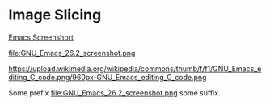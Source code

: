 * Image Slicing

[[file:./EmacsIcon.png]]

[[file:GNU_Emacs_26.2_screenshot.png][Emacs Screenshort]]

file:GNU_Emacs_26.2_screenshot.png

https://upload.wikimedia.org/wikipedia/commons/thumb/f/f1/GNU_Emacs_editing_C_code.png/960px-GNU_Emacs_editing_C_code.png

Some prefix file:GNU_Emacs_26.2_screenshot.png some suffix.
